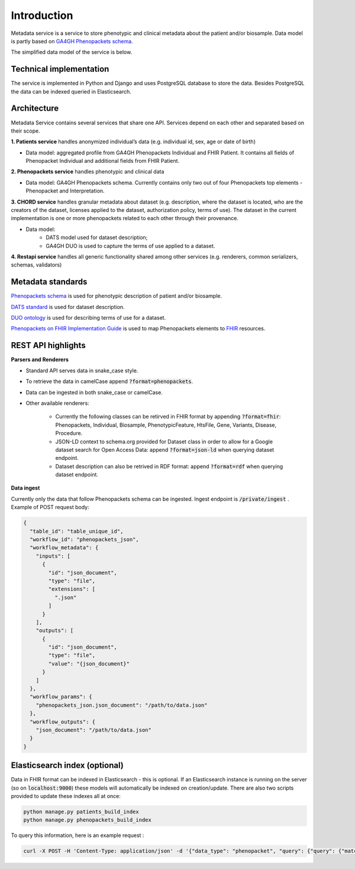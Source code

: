 Introduction
============

Metadata service is a service to store phenotypic and clinical metadata about the patient and/or biosample.
Data model is partly based on `GA4GH Phenopackets schema <https://github.com/phenopackets/phenopacket-schema>`_.

The simplified data model of the service is below.

.. image:: ../_static/simple_metadata_service_model_v0.3.0.png


Technical implementation
------------------------

The service is implemented in Python and Django and uses PostgreSQL database to store the data.
Besides PostgreSQL the data can be indexed queried in Elasticsearch.


Architecture
------------

Metadata Service contains several services that share one API.
Services depend on each other and separated based on their scope.

**1. Patients service** handles anonymized individual’s data (e.g. individual id, sex, age or date of birth)

- Data model: aggregated profile from GA4GH Phenopackets Individual and FHIR Patient. It contains all fields of Phenopacket Individual and additional fields from FHIR Patient.

**2. Phenopackets service** handles phenotypic and clinical data

- Data model: GA4GH Phenopackets schema. Currently contains only two out of four Phenopackets top elements - Phenopacket and Interpretation.

**3. CHORD service** handles granular metadata about dataset (e.g. description, where the dataset is located, who are the creators of the dataset, licenses applied to the dataset,
authorization policy, terms of use).
The dataset in the current implementation is one or more phenopackets related to each other through their provenance.

- Data model:
    - DATS model used for dataset description;
    - GA4GH DUO is used to capture the terms of use applied to a dataset.


**4. Restapi service** handles all generic functionality shared among other services (e.g. renderers, common serializers, schemas, validators)


Metadata standards
------------------

`Phenopackets schema <https://github.com/phenopackets/phenopacket-schema>`_ is used for phenotypic description of patient and/or biosample.

`DATS standard <https://github.com/datatagsuite>`_ is used for dataset description.

`DUO ontology <https://github.com/EBISPOT/DUO>`_ is used for describing terms of use for a dataset.

`Phenopackets on FHIR Implementation Guide <https://aehrc.github.io/fhir-phenopackets-ig/>`_ is used to map Phenopackets elements to `FHIR <https://www.hl7.org/fhir/>`_ resources.


REST API highlights
-------------------

**Parsers and Renderers**

- Standard API serves data in snake_case style.

- To retrieve the data in camelCase append :code:`?format=phenopackets`.

- Data can be ingested in both snake_case or camelCase.

- Other available renderers:

    - Currently the following classes can be retirved in FHIR format by appending :code:`?format=fhir`: Phenopackets, Individual, Biosample, PhenotypicFeature, HtsFile, Gene, Variants, Disease, Procedure.

    - JSON-LD context to schema.org provided for Dataset class in order to allow for a Google dataset search for Open Access Data: append :code:`?format=json-ld` when querying dataset endpoint.

    - Dataset description can also be retrived in RDF format: append :code:`?format=rdf` when querying dataset endpoint.

**Data ingest**

Currently only the data that follow Phenopackets schema can be ingested.
Ingest endpoint is :code:`/private/ingest` .
Example of POST request body:

.. code-block::

    {
      "table_id": "table_unique_id",
      "workflow_id": "phenopackets_json",
      "workflow_metadata": {
        "inputs": [
          {
            "id": "json_document",
            "type": "file",
            "extensions": [
              ".json"
            ]
          }
        ],
        "outputs": [
          {
            "id": "json_document",
            "type": "file",
            "value": "{json_document}"
          }
        ]
      },
      "workflow_params": {
        "phenopackets_json.json_document": "/path/to/data.json"
      },
      "workflow_outputs": {
        "json_document": "/path/to/data.json"
      }
    }




Elasticsearch index (optional)
------------------------------

Data in FHIR format can be indexed in Elasticsearch - this is optional.
If an Elasticsearch instance is running on the server (so on :code:`localhost:9000`) these models will automatically be indexed on creation/update.
There are also two scripts provided to update these indexes all at once:

.. code-block::

    python manage.py patients_build_index
    python manage.py phenopackets_build_index

To query this information, here is an example request :

.. code-block::

    curl -X POST -H 'Content-Type: application/json' -d '{"data_type": "phenopacket", "query": {"query": {"match": {"gender": "FEMALE"}}}}' http://127.0.0.1:8000/private/fhir-search



